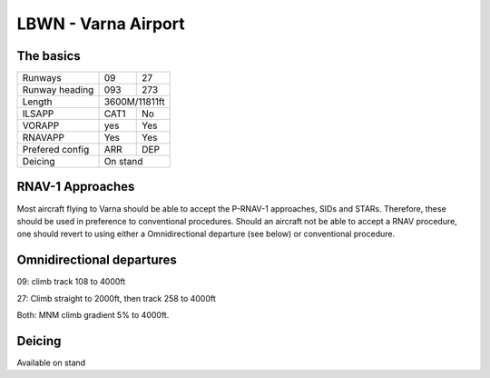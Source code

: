 
LBWN - Varna Airport
======================
The basics
""""""""""

+-----------------+--------------+--------------+
| Runways         | 09           | 27           |
+-----------------+--------------+--------------+
| Runway heading  | 093          | 273          |
+-----------------+--------------+--------------+
| Length          |        3600M/11811ft        |
+-----------------+--------------+--------------+
| ILSAPP          | CAT1         | No           |
+-----------------+--------------+--------------+
| VORAPP          | yes          | Yes          |
+-----------------+--------------+--------------+
| RNAVAPP         | Yes          | Yes          |
+-----------------+--------------+--------------+
| Prefered config | ARR          | DEP          |
+-----------------+--------------+--------------+
| Deicing         |           On stand          |
+-----------------+--------------+--------------+

RNAV-1 Approaches
"""""""""""""""""

Most aircraft flying to Varna should be able to accept the P-RNAV-1 approaches, SIDs and STARs. Therefore, these should be used in preference to conventional procedures. Should an aircraft not be able to accept a RNAV procedure, one should revert to using either a Omnidirectional departure (see below) or conventional procedure.

Omnidirectional departures
""""""""""""""""""""""""""

09: climb track 108 to 4000ft

27: Climb straight to 2000ft, then track 258 to 4000ft

Both: MNM climb gradient 5% to 4000ft.

Deicing
"""""""

Available on stand
